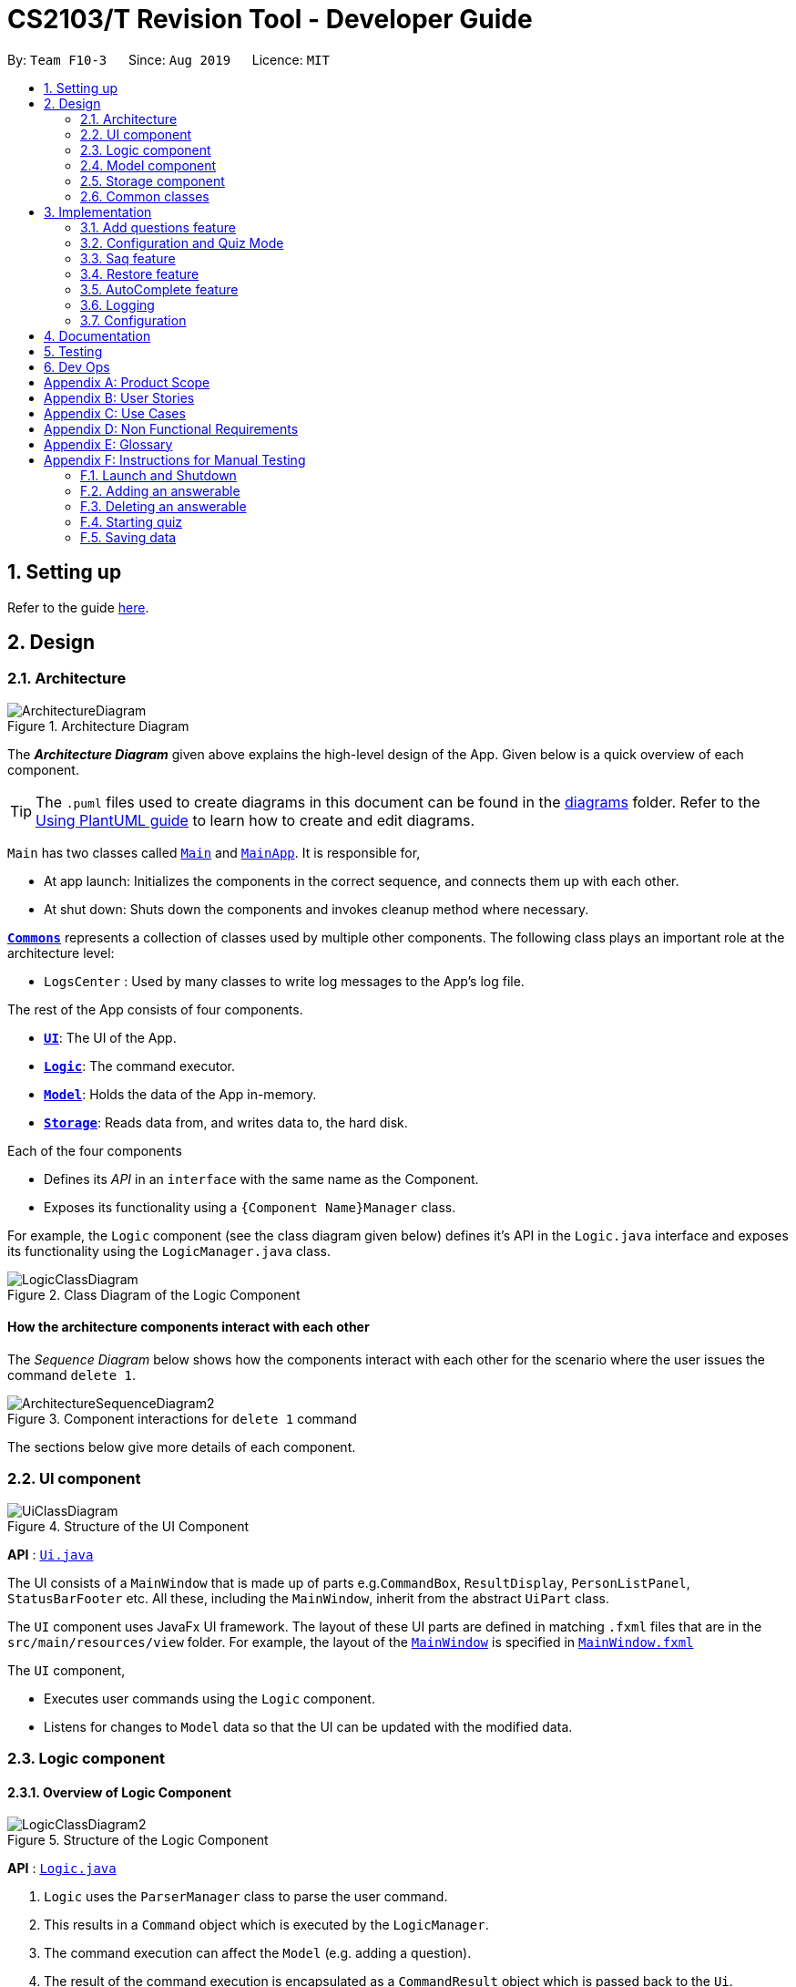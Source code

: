 = CS2103/T Revision Tool - Developer Guide
:site-section: DeveloperGuide
:toc:
:toc-title:
:toc-placement: preamble
:sectnums:
:imagesDir: images
:stylesDir: stylesheets
:xrefstyle: full
ifdef::env-github[]
:tip-caption: :bulb:
:note-caption: :information_source:
:warning-caption: :warning:
endif::[]
:repoURL: https://github.com/AY1920S1-CS2103-F10-3/main

By: `Team F10-3`      Since: `Aug 2019`      Licence: `MIT`

== Setting up

Refer to the guide <<SettingUp#, here>>.

== Design

[[Design-Architecture]]

=== Architecture

.Architecture Diagram
image::ArchitectureDiagram.png[]

The *_Architecture Diagram_* given above explains the high-level design of the App. Given below is a quick overview of each component.

[TIP]
The `.puml` files used to create diagrams in this document can be found in the link:{repoURL}/docs/diagrams/[diagrams] folder.
Refer to the <<UsingPlantUml#, Using PlantUML guide>> to learn how to create and edit diagrams.

`Main` has two classes called link:{repoURL}/src/main/java/seedu/address/Main.java[`Main`] and link:{repoURL}/src/main/java/seedu/address/MainApp.java[`MainApp`]. It is responsible for,

* At app launch: Initializes the components in the correct sequence, and connects them up with each other.
* At shut down: Shuts down the components and invokes cleanup method where necessary.

<<Design-Commons,*`Commons`*>> represents a collection of classes used by multiple other components.
The following class plays an important role at the architecture level:

* `LogsCenter` : Used by many classes to write log messages to the App's log file.

The rest of the App consists of four components.

* <<Design-Ui,*`UI`*>>: The UI of the App.
* <<Design-Logic,*`Logic`*>>: The command executor.
* <<Design-Model,*`Model`*>>: Holds the data of the App in-memory.
* <<Design-Storage,*`Storage`*>>: Reads data from, and writes data to, the hard disk.

Each of the four components

* Defines its _API_ in an `interface` with the same name as the Component.
* Exposes its functionality using a `{Component Name}Manager` class.

For example, the `Logic` component (see the class diagram given below) defines it's API in the `Logic.java` interface and exposes its functionality using the `LogicManager.java` class.

.Class Diagram of the Logic Component
image::LogicClassDiagram.png[]

[discrete]
==== How the architecture components interact with each other

The _Sequence Diagram_ below shows how the components interact with each other for the scenario where the user issues the command `delete 1`.

.Component interactions for `delete 1` command
image::ArchitectureSequenceDiagram2.png[]

The sections below give more details of each component.

[[Design-Ui]]
=== UI component

.Structure of the UI Component
image::UiClassDiagram.png[]

*API* : link:{repoURL}/src/main/java/seedu/address/ui/Ui.java[`Ui.java`]

The UI consists of a `MainWindow` that is made up of parts e.g.`CommandBox`, `ResultDisplay`, `PersonListPanel`, `StatusBarFooter` etc. All these, including the `MainWindow`, inherit from the abstract `UiPart` class.

The `UI` component uses JavaFx UI framework. The layout of these UI parts are defined in matching `.fxml` files that are in the `src/main/resources/view` folder. For example, the layout of the link:{repoURL}/src/main/java/seedu/address/ui/MainWindow.java[`MainWindow`] is specified in link:{repoURL}/src/main/resources/view/MainWindow.fxml[`MainWindow.fxml`]

The `UI` component,

* Executes user commands using the `Logic` component.
* Listens for changes to `Model` data so that the UI can be updated with the modified data.


[[Design-Logic]]
=== Logic component
//tag::shaun-logic[]
==== Overview of Logic Component

[[fig-LogicClassDiagram]]
.Structure of the Logic Component
image::LogicClassDiagram2.png[]

*API* :
link:{repoURL}/src/main/java/seedu/address/logic/Logic.java[`Logic.java`]

.  `Logic` uses the `ParserManager` class to parse the user command.
.  This results in a `Command` object which is executed by the `LogicManager`.
.  The command execution can affect the `Model` (e.g. adding a question).
.  The result of the command execution is encapsulated as a `CommandResult` object which is passed back to the `Ui`.
.  In addition, the `CommandResult` object can also instruct the `Ui` to perform certain actions, such as displaying help to the user.
.  In quiz mode, the `CommandResult` object is also used to determine whether the user's answer is correct.

//end::shaun-logic[]

//tag::wilfred-overview[]
==== Managing parsing in Configuration and Quiz Mode (Overview)
The Revision Tool uses two Parser interfaces (`Parser` and `QuizParser`) to parse different sets of commands (i.e. in Configuration Mode and in Quiz Mode).

.Class Diagram of ParserManager to display how parsers are created in both modes.
image::ParserClassDiagram.png[width=500]

As shown in the figure above, the `ParserManager` class is responsible for creating the respective parsers for Configuration and Quiz Mode.
This was designed while taking into consideration that the Quiz Mode Parsers (i.e. XYZParsers) will require
an extra `Answerable` argument on top of the user input String in order to carry out commands such as determining whether the user's input is the correct answer.
(E.g. to call methods such as Answerable#isCorrect(Answer))

As different commands are accepted in Configuration and Quiz Mode, the `ParserManager` class uses overloaded methods
(`parseCommand(String)` and `parseCommand(String, Answerable)` to determine the valid commands in each mode. If a Configuration Mode
command such as `add` were to be used in Quiz Mode, the ParserManager would deem the the command as invalid. +

With reference to Figure 6, The following are the parsers used in each mode:

* ABCParser (Configuration Mode):
** AddCommandParser
** DeleteCommandParser
** EditCommandParser
** FindCommandParser
** ListCommandParser
** StartCommandParser

* XYZParser (Quiz Mode):
** McqInputCommandParser
** TfInputCommandParser
** SaqInputCommandParser

A more detailed description of the implementation of parsing in Configuration and Quiz Mode and its design considerations
can be found in <<Implementation-ConfigQuiz>>.
//end::wilfred-overview[]

//tag::shaun-designmodel[]
[[Design-Model]]
=== Model component

.Structure of the Model Component
image::ModelClassDiagram2.png[]

*API* : link:{repoURL}/src/main/java/seedu/address/model/Model.java[`Model.java`]

The `Model`,

* stores a `QuestionBank` object that represents the Question Bank.
* stores the Question Bank data.
* exposes an unmodifiable `ObservableList<Answerable>` that can be 'observed' e.g. the UI can be bound to this list so that the UI automatically updates when the data in the list change.
* does not depend on any of the other three components.
//end::shaun-designmodel[]

//tag::wilfred-answerable[]
==== The `Answerable` Class

.Class Diagram of the Answerable Class
image::AnswerableClassDiagram.png[]

The main class that the Revision Tool operates on is the `Answerable` class.

Each `Answerable` class must have 1 `Question`, 1 `Difficulty` and can have any amount of categories associated with it.
The amount of answers that an `Answerable` can have depends on its type.

There are 3 subclasses of the `Answerable` Class which are: `Mcq`, `TrueFalse` and `Saq`. Each class defines it's
own rules on the validity of `Answer` s (highlighted in red in the class diagram) provided to it.

The following are the rules of validity for each subclass:

* Mcq: 4 answers in total. 1 correct answer, 3 wrong answers.
* TrueFalse: Either 'true' or 'false' as its answer.
* Saq: Any amount of answers.
[NOTE]
For all subclasses, there cannot be any duplicates of answers. For example, if an Mcq class has "option1" as one of its
wrong answers, it cannot have "option1" as its correct answer or another wrong answer.
//end::wilfred-answerable[]

//tag::shaun-storage[]
[[Design-Storage]]
=== Storage component

.Structure of the Storage Component
image::StorageClassDiagram2.png[]

*API* : link:{repoURL}/src/main/java/seedu/address/storage/Storage.java[`Storage.java`]

The `Storage` component,

* can save `Question Bank` objects in json format and read it back.
* can save the Test Bank data in json format and read it back.
//end::shaun-storage[]

[[Design-Commons]]
=== Common classes

Classes used by multiple components are in the `seedu.revision.commons` package.

== Implementation

This section describes some noteworthy details on how certain features are implemented.

//tag::shaun-add[]

=== Add questions feature
==== Implementation

The add questions mechanism is facilitated by `AddCommand`.
It extends `Command` that will read a user command and execute the command result.
Additionally, it implements the following operations:

* `AddCommand#addMcq()` -- Adds a mcq question to the question bank.
* `AddCommand#addShortAns()` -- Adds a short answer question to the question bank.
* `AddCommand#addTf()` -- Adds a True False answer question to the question bank.

These operations are exposed in the `Model` interface as `Model#addMcqCommand()`, `Model#addTfCommand()` and `Model#addShortAnsCommand()` respectively.

Given below is an example usage scenario and how the add questions mechanism behaves at each step.

Step 1. The user types `add type/mcq q/"string of question" x/option1 x/option2 y/option3 x/option4 cat/[UML] diff/[easy]`, this command adds a easy difficulty mcq question about UML with 4 options and option3 being the correct answer.

image::InitialState.png[]

Step 2. The command is being parse into the parser and the AddCommand object of type Command will be created.

image::FirstState.png[]

Step 3. The AddCommand object will call its `addMcq()` method, this method will read the command and store the question with the answers into the `test bank` accordingly.

image::SecondState.png[]

[NOTE]
If a command fails its execution, it will not save the question into the `revision tool`. It will however throw an invalid command exception.
//end::shaun-add[]

==== Design Considerations

===== Aspect: How add executes

** User enters the command "add ...".
** Command is taken in and parsed to validate if it is a valid command.
** Add command is executed.
** New question is saved in the question bank.

===== Aspect: Format of the add command

** Use a single line containing all the information of the question.
** Pros: Faster for user to add a question.
** Cons: Hard for user to memorize the long sequence which may cause invalid command input.
* **Other alternative we considered:** Use multiple steps to guide user on adding the question.
** Pros: User do not have to memorize the correct format and less chance for an invalid command input.
** Cons: Slow to add questions, requiring multiple steps to fully complete a question.

//tag::wilfred-implementation[]
[[Implementation-ConfigQuiz]]
=== Configuration and Quiz Mode
As different commands are available for Configuration and Quiz Mode, we have to determine which commands are valid based on
the state of the application. To implement this, we had to examine two main design considerations: The *structure of the parser component* and *how to
determine which parser to use*. We will discuss these considerations in the following segment.

==== Design Considerations
|===
|*Aspect* | *Alternative 1* | *Alternative 2* | *Conclusion and Explanation*
|Structure of the Parser Component
|Command parsers for both modes implement the same interface (i.e. implement both `parse(String)` and `parse(String, Answerable)` methods)
but for the method which is not used, throw an error if a client calls it.
|Command parsers belonging to each mode implement different interfaces (i.e. a `Parser` or `QuizParser` interface)
which dictates the parameters of their parse() methods. (i.e. `parse(String)` for Configuration Mode vs `parse(String, Answerable)` for Quiz Mode)
|*Alternative 2 was implemented.* The main reason for this choice was to adhere to the interface-segregation principle.
If alternative 1 were to be implemented, a Configuration Mode command may have to implement a parse(String, Answerable)
dummy method which it will not use. This is bad design as a client might be able to call the dummy method and receive
unexpected results. Thus, by separating the interfaces, clients will only need to know about the methods that they need.

|Determining which parser to use| Create two parser manager classes (i.e. `QuizParserManager` and `ParserManager`)
with accompanying `QuizLogicManager` and `LogicManager` classes whose methods will be called in `MainWindow` for Configuration Mode and
`StartQuizWindow` for Quiz Mode respectively.
|Use a single `ParserManager` class which has overloaded methods of parse(String) and parse(String, Answerable). A
single `LogicManager` will also implement `execute(String)` and `execute(String, Answerable)`. In Configuration Mode, the
`LogicManager` will call `execute(String)` as there is no need to take in an Answerable and in Quiz Mode, the `LogicManager`
will call `execute(String, Answerable)` to initiate quiz-related commands.
|*Alternative 2 was implemented.* By doing so, we were able to adopt a facade design pattern. The main benefit would be that
the client doesn't need to know the logic involved in selecting which type of parser and logic to use. This hides the internal
complexity of the `ParserManager` class which will be responsible for determining which type of parser to use.
|===

==== Commands in Configuration Mode
In Configuration Mode, a single string is passed as an argument to the Logic#execute method (i.e. `execute(String)`).
Given below is the Sequence Diagram for interactions within the `Logic` component for the `execute("delete 1")` API call.

.Interactions Inside the Logic Component for the `delete 1` Command
image::DeleteSequenceDiagram.png[]

NOTE: The lifeline for `DeleteCommandParser` should end at the destroy marker (X) but due to a limitation of PlantUML, the lifeline reaches the end of diagram.

==== Commands in Quiz Mode
In Quiz Mode, a string and the current `Answerable` object are passed as arguments to the Logic#execute method. (i.e. `execute(String, Answerable)`)
Given below is the Sequence Diagram for interactions within the `Logic` component for the `execute("c", answerable)` API call.

.Interactions Inside the Logic Component for the `c` input command.
image::QuizSequenceDiagram.png[width=790]

==== Key differences between Configuration Mode and Quiz Mode:

|===
|*Configuration Mode* | *Quiz Mode*
|Logic#execute takes in a single string. | Logic#execute takes in a String and an Answerable.
|No methods of `Answerable` are called. | `Answerable#isCorrect(Answer)` is called from `AnswerableInputCommand`s such as `McqInputCommand` to check whether the user's answer is correct.
|`CommandResult` is used to display feedback to the user| `CommandResult` is used to display feedback to the user and inform `LogicManager` whether the selected answer is correct.
|`Model` is used to save actions such as the addition/deletion of answerables. | `Model` is used to update the score history statistics.
|===

==== Implementation of `CommandResult` (Builder Design Pattern)
The `CommandResult` class is designed using a builder pattern to allow flexibility of values returned to the `LogicManager`.
To guard against null values, default values are provided to every field in the `CommandResult` class upon construction.
Objects that call `CommandResult` can choose to customise `CommandResult` according to their needs.

Below is a code snippet of the `CommandResultBuilder` and `CommandResult` class:

image::wilfred-commandwithfeedback.png[width=790]
image::wilfred-commandbuild.png[width=790]
image::wilfred-commandresult.png[width=790]

Examples of how to build a CommandResult:
....
CommandResult c = new CommandResultBuilder().withFeedback(message).withExit(true).build();
CommandResult c = new CommandResultBuilder().isCorrect(true).build();
....

==== How the quiz works
After the user has `start` ed the quiz, the application enters Quiz Mode. The following is the flow of events after a quiz
session has started.

.Activity Diagram of a Quiz Session in `NormalMode`
image::QuizSessionActivityDiagram.png[width=790]

*Elaboration of Steps:*

. After the user has started a normal mode quiz. He/she will be prompted to key in their answer.
. If the input is valid, the revision tool will display the subsequent question until the level / entire quiz has ended.
. If the input is invalid, the revision tool will prompt the user to key in their input again with guidance provided on
the commands accepted.
. If the time limit is exceeded (e.g. 30 seconds in Normal Mode), the revision tool will mark the question as wrong and
move on to the next question.
. Once a level has ended, the user will be given the choice to move on to the next level or exit the quiz.
. Once the entire quiz has ended, the user will be given the choice to restart or exit the quiz.

[NOTE]
For Custom Mode, the game play is the same except that user can choose the category and difficulty of questions. +
For Arcade Mode, when a users enters a wrong answer, the quiz will end.
//end::wilfred-implementation[]


//tag::sihao-saq[]
=== Saq feature
==== How Saq works
The Saq input mechanism is facilitated by `SaqInputCommand`. It extends `Command` and execute the `CommandResult`. The input
will be  parse into `SaqInputCommandParser` to check for input validity. If the input String is not valid (i.e the String
does not start with a letter of number), an invalid command parse exception will be thrown, indicating to user that the
input String requires a letter or a number at the start of the String.

If the input is valid, `SaqInputCommand` object of type `Command` will be created. The execute command of the
`SaqInputCommand` object will be executed. The execute command will call the `isCorrect` method of Saq to check if the
user input is correct or not.

The activity diagram below shows the steps the user takes to answer an SAQ.

.Activity Diagram of checking answer for SAQ
image::SaqAnswerCheckerActivityDiagram.png[width=700]

==== NLP Libraries
External libraries were used to determine if the user input is correct or not. `StanfordCoreNLP` library was used to
check for sentimental value of user input and the list of correct answers. This helps to check for negative sentence
against a neutral or positive sentence (eg. "not a uml diagram" and "it's a uml diagram"). The `FuzzyWuzzy` library was
also used to determine the similarity percentage of the user input to the correct answer using fuzzy string matching
technique.

The class diagram below shows the relationship between the classes that are used to validate the correctness of the
user input.

.Class Diagram of SAQ Answer Checker
image::SaqAnswerCheckerClassDiagram.png[width=790]

==== Validating the answer
The `execute` method will return the `CommandResult`, correct or wrong. The currentAnswerable of type `Saq` will call its
`isCorrect` method and return a boolean value, true for correct answer and false for wrong answer. The sequence diagram
below shows the steps taken by the `isCorrect` method to determine if the user input is correct or wrong.

.Sequence Diagram of SAQ isCorrect Method
image::SaqIsCorrectSequenceDiagram.png[width=790]

//end::sihao-saq[]

//tag::shaun-restore[]
=== Restore feature
==== Implementation
The restore mechanism is facilitated by `RestoreCommand`.
It extends `Command` that will read a user command and execute the command result.
Additionally, it implements the following operations:

* `#handleRestore()` -- Prompts the user with an alert box if he really wishes to execute the restore function.
* `#setRevisionTool()` -- Clears the current question bank and reset it with our own default questions.


These operations are exposed in the `Model` interface as `Model#setRevisionTool()` and from `MainWindow` as `#handleRestore()` respectively.

==== Design Considerations
* When implementing the restore feature, we didn't want users to face a problem if they entered the command accidentally hence the alert popup was implemented, to prompt users if they really want to carry out the command before executing it.
* With this popup, users will now be more cautious when trying to restore and only do so when they really want to reset their revision tool.
* Furthermore, the questions that we included in the default revision tool question bank are questions taken from the lecture quiz and weekly quiz which are most probably deemed important by the professor himself.

===== Aspect: How Restore executes
** User enters the command "restore".
** Command is taken in and a popup is shown to reconfirm if the user would like to carry out the restore command.
** Upon clicking yes, restore command will be handled.
** Current questions will be deleted and default questions will reset to the revision tool.

//end::shaun-restore[]

//tag::shaun-autocomplete[]
=== AutoComplete feature
==== Implementation
* A set of commands and auto completed text are saved in a set.
* When users type a command on the text box, method `#populatePopup` will be called where the user's command will be matched against our SortedSet.
* If there is a match, a contextMenu showing all possible auto complete text will show up.
* This method is implemented such that the results in the contextMenu will change and show as the user is typing and this would make it more intuitive for users.

==== Design Considerations
* The main design consideration here would be to have value added auto complete list to pop up.
* How we managed that is to show:
** The basic command
** Basic command + possible parse commands where they can easily fill in.

image::AutoComplete2.png[]

===== Aspect: How AutoComplete works
** Users wishes to enter an "Add" command `add type/mcq q/What is 1 + 1 y/2 x/1 x/3 x/4 cat/easy diff/1`
** Upon typing either "a", "ad" or even "add", the auto complete context menu will pop up showing possible auto complete list, mainly:
*** add
*** add type/ q/ y/ x/ cat/ diff/
** Upon seeing that, users will be able to select those options or use those as a guideline to complete his commands more intuitively.
//end::shaun-autocomplete[]

=== Logging

We are using `java.util.logging` package for logging. The `LogsCenter` class is used to manage the logging levels and logging destinations.

* The logging level can be controlled using the `logLevel` setting in the configuration file (See <<Implementation-Configuration>>)
* The `Logger` for a class can be obtained using `LogsCenter.getLogger(Class)` which will log messages according to the specified logging level
* Currently log messages are output through: `Console` and to a `.log` file.

*Logging Levels*

* `SEVERE` : Critical problem detected which may possibly cause the termination of the application
* `WARNING` : Can continue, but with caution
* `INFO` : Information showing the noteworthy actions by the App
* `FINE` : Details that is not usually noteworthy but may be useful in debugging e.g. print the actual list instead of just its size

[[Implementation-Configuration]]
=== Configuration

Certain properties of the application can be controlled (e.g user prefs file location, logging level) through the configuration file (default: `config.json`).

== Documentation

Refer to the guide <<Documentation#, here>>.

== Testing

Refer to the guide <<Testing#, here>>.

== Dev Ops

Refer to the guide <<DevOps#, here>>.

[appendix]
== Product Scope

*Target user profile*:

* is a CS2103/T student
* prefer to use an app to help them to revise
* can type fast
* prefers typing over mouse input
* is reasonably comfortable using CLI apps

*Value proposition*: helps student to ace CS2103/T

//tag::sihao-userstories[]
[appendix]
== User Stories

Priorities: High (must have) - `* * \*`, Medium (nice to have) - `* \*`, Low (unlikely to have) - `*`

[width="59%",cols="22%,<23%,<25%,<30%",options="header",]
|=======================================================================
|Priority |As a ... |I want to ... |So that I can...
|`* * *` |lazy CS2103 student |refer to the revision tool solely for my consolidated module revision |do not have to refer to Luminus

|`* * *` |CS2103 student |have a personalised application to store all my questions and answers in one place |refer to it conveniently for revision.

|`* * *` |CS2103 student |have a revision tool to test my coding skills and concepts through writing short codes |test myself on coding proficiency too.

|`* * *` |CS2103 student |keep track and see how much progress I have made in completing the questions |gauge my level of progress in completing the syllabus.

|`* * *` |vim-using CS2103/T student |use the keyboard-based commands |further increase my efficiency

|`* * *` |busy CS2103/T |use quick revision tools |learn using spaced-retrieval

|`* * *` |busy CS2103 student |mark certain concepts as easy |will not have to spend as much time studying the easy concepts.

|`* * *` |CS2103 student with a lot of things on my mind |mark certain questions that I am unsure of |refer back to the question when I am free.

|`* * *` |CS2103 student |import questions from my peers |study on my own.

|`* * *` |conscientious CS2103 student |export the questions I am unsure of |raise them up during tutorials.

|`* * *` |indecisive student |be recommended questions instead of me having to plan my own study plan |go directly to studying

|`* *` |competitive CS2103 student |at least know where I stand among my cohort |look at who is the next person I can beat.

|`* *` |gamer CS2103/T student |accomplish tasks that give me a sense of achievement, preferably through in application rewards |I feel good.

|`* *` |A+ CS2103 student |review and give suggestions to improve the application |benefit more CS2103 students.

|`* *` |CS2103 student |port this application over to my other modules |revise for my other modules using this application as well.

|`* *` |unorganized CS2103 student |get reminders about my quiz deadlines |complete my quizzes on time

|`* *` |organized CS2103 student |schedule reminders to remind me when I should use the application to do revision |will not forget to do revision.

|`* *` |user of the application |get an estimate of my final grade for CS2103 |know what to expect on result release day.

|`* *` |CS2103 peer tutor |use this as a form of teaching tool |teach better

|`* *` |CAP 5.0 CS2103 student |show off my IQ by perfecting my test scores |motivate other students.

|`* *` |CS2103 student |view the questions/topics that most students answered wrongly |revise for those topics.

|`* *` |visual oriented student |the app to have different colours as compared to the regular black and white |learn better

|`* *` |non-motivated CS2103 student |use the application to remind me to study |I will study

|`* *` |student that wants shortcuts |type a partial command and have it be auto-completed |I can save time.

|`* *` |CS2103 student new to Git |have a help function which lists all the commonly used Git commands |become more proficient with Git.

|`* *` |master software engineer taking CS2103 |be able to access the source code |to make the application better and customise it for myself.

|`* *` |CS2103 student |get recommended a list of questions that I frequently get wrong |learn from my mistakes

|`*` |lonely CS2103 student |have someone to talk to, even if it’s a computer |I won't feel lonely

|`*` |CS2103 student who keeps having stomach ache |the application to tell me where the nearest toilet is |go and shit
|=======================================================================
//end::sihao-userstories[]

//tag::wilfred-use-case[]
[appendix]
== Use Cases

(For all use cases below, the *System* is the `RevisionTool` and the *Actor* is the `user`, unless specified otherwise)

[discrete]
=== Use case (UC01): Add answerable

*MSS*

1.  User requests to add an answerable
2.  RevisionTool adds the answerable
+
Use case ends.

*Extensions*

[none]
* 2a. The answerable already exists in the list.
+
[none]
** 2a1. RevisionTool shows an error message.
+
Use case ends.

* 2a. Any of the parameters provided are invalid.
+
[none]
** 2a1. RevisionTool shows an error message.
+
Use case ends.

[discrete]
=== Use case (UC02): Delete answerable

*MSS*

1.  User requests to list answerables
2.  RevisionTool shows a list of answerables
3.  User requests to delete a specific answerable in the list
4.  RevisionTool deletes the answerable
+
Use case ends.

*Extensions*

[none]
* 2a. The list is empty.
+
Use case ends.

* 3a. The given index is invalid.
+
[none]
** 3a1. RevisionTool shows an error message.
+
Use case resumes at step 2.

[discrete]
=== Use case (UC03): Start Quiz in `Normal Mode`
*MSS*

1.  User requests to start quiz in Normal Mode
2.  RevisionTool shows the Quiz Mode window with the first question displayed.
3.  User enters his input into the command box.
4.  RevisionTool checks the input and records the result of the answer (i.e. whether correct or not).
5.  RevisionTool displays the next question. Use case resumes at step 3.
+
Use case ends.

*Extensions*

[none]
* 1a. The list of questions for the quiz is empty.
+
Use case ends.

* 3a. The given input is invalid.
+
[none]
** 3a1. RevisionTool shows an error message.
+
Use case resumes at step 3.

* 3c. User inputs an exit command.
+
Use case ends.
[none]
* 5a. The current level of the quiz has ended.
+
[none]
** 5a1. RevisionTool prompts the user to continue or end the quiz.
** 5a2. User chooses to proceed to the next level.
+
Use case resumes at step 5.

* 5b. The current level of the quiz has ended.
+
[none]
** 5b1. RevisionTool prompts the user to continue or end the quiz.
** 5b2. User chooses to end the quiz.
+
Use case ends.

* 5c. The entire quiz has ended.
+
[none]
** 5c1. RevisionTool prompts the user to restart or end the quiz.
** 5c2. User chooses to restart the quiz.
+
Use case ends resumes at step 2.

* 5d. The entire quiz has ended.
+
[none]
** 5d1. RevisionTool prompts the user to restart or end the quiz.
** 5d2. User chooses to end the quiz.
+
Use case ends.

* *a. Time available to answer each question of the quiz runs out (30 seconds for Normal Mode).
+
[none]
** *a1. RevisionTool marks the question as wrong.
+
Use case resumes at step 5.

[NOTE]
For Custom Mode, the use case is the same except timer can be customised. +
For Arcade Mode, an extension 4a will be added. If the user gets the question wrong, the quiz will end and the User will
be prompted to restart or end the quiz.

//end::wilfred-use-case[]

//tag::shaun-appendix[]
[appendix]
== Non Functional Requirements

.  RevisionTool should work on any <<mainstream-os,mainstream OS>> as long as it has Java `11` or above installed.
.  RevisionTool be able to hold up to 1000 questions without any significant reduction in performance for typical usage.
.  A user with above slow typing speed for regular English text (i.e. not code, not system admin commands) should be able to accomplish most of the tasks faster using commands than using the mouse.
.  RevisionTool should be able to run without any internet connectivity.
.  RevisionTool does not require any further installation upon downloading the jar file.


[appendix]
== Glossary

[[mainstream-os]] Mainstream OS::
Windows, Linux, Unix, OS-X

[[Answerables]] Answerables::
A set of question answers, which includes :
* Type: MCQ, True False, Short Answered Question
* Question
* Correct Answers (Can contain multiple answers)
* Wrong Answers (Can contain multiple answers)
* Category
* Difficulty

[appendix]
== Instructions for Manual Testing

Given below are instructions to test the app manually.

[NOTE]
These instructions only provide a starting point for testers to work on; testers are expected to do more _exploratory_ testing.

=== Launch and Shutdown

. Initial launch

.. Download the jar file and copy into an empty folder
.. Double-click the jar file +
   Expected: Shows the GUI with a set of sample answerables. The window size may not be optimum.

. Saving window preferences

.. Resize the window to an optimum size. Move the window to a different location. Close the window by using the `x` button at the top right hand corner or by using the command `exit`.
.. Re-launch the app by double clicking the jar file. +
   Expected: The most recent window size and location is retained.

=== Adding an answerable

. Adding a MCQ to the current list

.. Test case: `add type/mcq q/What is 1 + 1 y/2 x/1 x/3 x/4 cat/easy diff/1` +
Expected: new MCQ answerable will be created and appended at the bottom of the list. Details of the the added answerable will be shown at the bottom of the list, and the correct answer will be highlighted in green.

. Adding a True False to the current list

.. Test case: `add type/tf q/What is 1 + 1 = 2 y/true cat/easy diff/1` +
Expected: new True False answerable will be created and appended at the bottom of the list. Details of the added answerable will be shown at the bottom of the list, and only the correct answer will be shown and highlighted in green.

. Adding a Short Answer Question (SAQ) to the current list

.. Test case: `add type/saq q/What is smaller than 10 but bigger than 7? y/8 y/9 cat/easy diff/1` +
Expected: new SAQ answerable will be created and appended at the bottom of the list. Details of the added answerable will be shown at the bottom of the list and all the correct answers state will be highlighted in green.

. Adding an Answerable that already exist in the Revision Tool
.. Test case: `add type/mcq q/What is 1 + 1 y/2 x/1 x/3 x/4 cat/easy diff/1` +
Expected: No new answerable will be added as the question already exist in the Revision Tool. An error message will be thrown, informing users that the answerable already exist in the Revision Tool.

=== Deleting an answerable

. Deleting an answerable while all answerables are listed

.. Prerequisites: List all answerables using the `list` command. Multiple answerables in the list.
.. Test case: `delete 1` +
   Expected: First answerable is deleted from the list. Details of the deleted answerable shown in the status message. Timestamp in the status bar is updated.
.. Test case: `delete 0` +
   Expected: No answerable is deleted. Error details shown in the status message. Status bar remains the same.
.. Other incorrect delete commands to try: `delete`, `delete x` (where x is larger than the list size) _{give more}_ +
   Expected: Similar to previous.

=== Starting quiz

. Starting a quiz
.. Test case: `start mode/normal` +
Expected: Start quiz window will pop up with a question showing under the command box and the answers in the result box further below. Answer the questions using the CLI accordingly to see the progress bar move till quiz completion. Users will be prompted if he wishes to proceed to level 2.
.. Test case: `start mode/arcade` +
Expected: Start quiz window will pop up similar to previous test case. The only difference would be that once the quiz proceeds and an incorrect answer is input, the quiz ends and the score will be shown. This is the "hard mode" of our quiz mode.
.. Test case `start mode/custom timer/3` +
Expected: Start quiz window will pop up similar to previous test case. The difference here will be the timer. Instead of the 30 seconds timer per question, the new timer (seen at the bottom right beside the status progress bar) will be at 3 seconds as set by the user.

=== Saving data

. Dealing with missing/corrupted data files

.. If there is a missing answerables data file, the RevisionTool will automatically create a default data file with all the default answerables inside.
.. If there is a corrupted answerable data file, the RevisionTool will automatically start with a list of empty file. Users will then be able to use the `#restoreCommand` here to get a list of default answerables or alternatively, create a new set of answerables manually.

. To identify missing/corrupted data files:
.. `.\data\revisiontool.json`
.. `.\data\history.json`
//end::shaun-appendix[]
